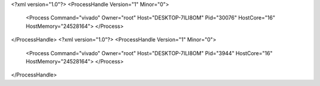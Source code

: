 <?xml version="1.0"?>
<ProcessHandle Version="1" Minor="0">
    <Process Command="vivado" Owner="root" Host="DESKTOP-7ILI8OM" Pid="30076" HostCore="16" HostMemory="24528164">
    </Process>
</ProcessHandle>
<?xml version="1.0"?>
<ProcessHandle Version="1" Minor="0">
    <Process Command="vivado" Owner="root" Host="DESKTOP-7ILI8OM" Pid="3944" HostCore="16" HostMemory="24528164">
    </Process>
</ProcessHandle>
